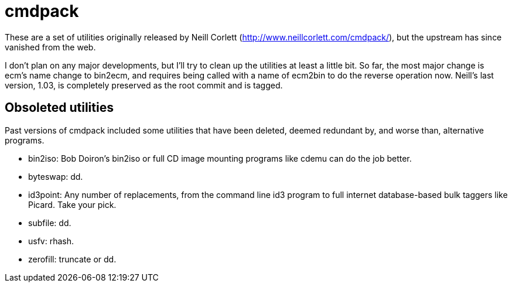 = cmdpack

These are a set of utilities originally released by Neill Corlett
(http://www.neillcorlett.com/cmdpack/), but the upstream has since
vanished from the web.

I don't plan on any major developments, but I'll try to clean up the
utilities at least a little bit.  So far, the most major change is
ecm's name change to bin2ecm, and requires being called with a name of
ecm2bin to do the reverse operation now.  Neill's last version, 1.03,
is completely preserved as the root commit and is tagged.

== Obsoleted utilities

Past versions of cmdpack included some utilities that have been
deleted, deemed redundant by, and worse than, alternative programs.

 * +bin2iso+: Bob Doiron's +bin2iso+ or full CD image mounting
   programs like +cdemu+ can do the job better.
 * +byteswap+: +dd+.
 * +id3point+: Any number of replacements, from the command line +id3+
   program to full internet database-based bulk taggers like
   Picard.  Take your pick.
 * +subfile+: +dd+.
 * +usfv+: +rhash+.
 * +zerofill+: +truncate+ or +dd+.
